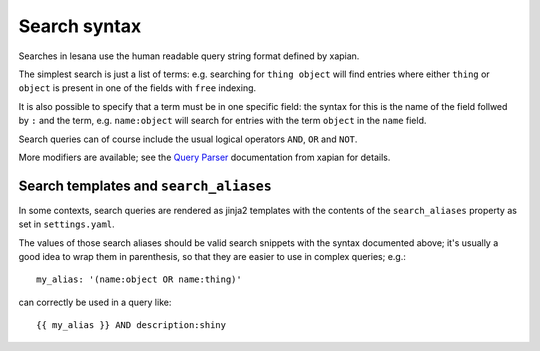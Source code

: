 ***************
 Search syntax
***************

Searches in lesana use the human readable query string format defined by
xapian.

The simplest search is just a list of terms: e.g. searching for
``thing object`` will find entries where either ``thing`` or ``object``
is present in one of the fields with ``free`` indexing.

It is also possible to specify that a term must be in one specific
field: the syntax for this is the name of the field follwed by ``:`` and
the term, e.g. ``name:object`` will search for entries with the term
``object`` in the ``name`` field.

Search queries can of course include the usual logical operators
``AND``, ``OR`` and ``NOT``.

More modifiers are available; see the `Query Parser`_ documentation from
xapian for details.

.. _`Query Parser`: https://getting-started-with-xapian.readthedocs.io/en/latest/concepts/search/queryparser.html

.. _search aliases:

Search templates and ``search_aliases``
=======================================

In some contexts, search queries are rendered as jinja2 templates with
the contents of the ``search_aliases`` property as set in
``settings.yaml``.

The values of those search aliases should be valid search snippets with
the syntax documented above; it's usually a good idea to wrap them in
parenthesis, so that they are easier to use in complex queries; e.g.::

   my_alias: '(name:object OR name:thing)'

can correctly be used in a query like::

   {{ my_alias }} AND description:shiny

